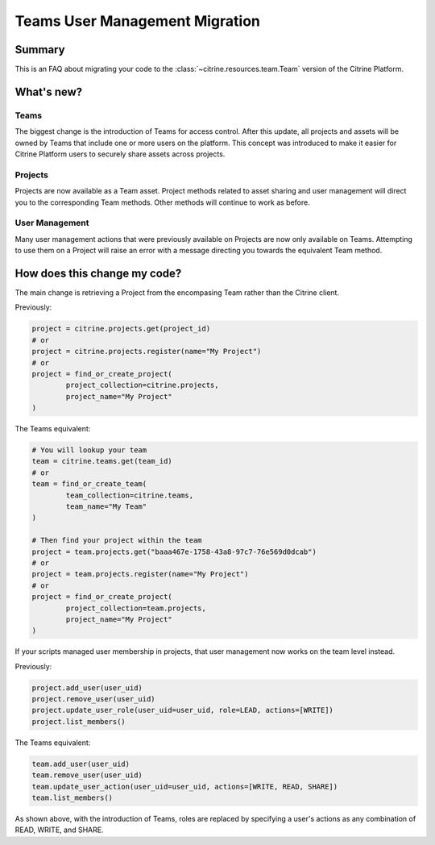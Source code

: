 ================================
Teams User Management Migration
================================

Summary
=======

This is an FAQ about migrating your code to the :class:`~citrine.resources.team.Team` version of
the Citrine Platform.

What's new?
====================

Teams
------

The biggest change is the introduction of Teams for access control. After this update, all projects
and assets will be owned by Teams that include one or more users on the platform. This concept was
introduced to make it easier for Citrine Platform users to securely share assets across projects.

Projects
---------
Projects are now available as a Team asset. Project methods related to asset sharing and user
management will direct you to the corresponding Team methods. Other methods will continue to work
as before.

User Management
---------------
Many user management actions that were previously available on Projects are now only available on
Teams. Attempting to use them on a Project will raise an error with a message directing you towards
the equivalent Team method.


How does this change my code?
=============================

The main change is retrieving a Project from the encompasing Team rather than the Citrine client.

Previously:

.. code-block:: python

	project = citrine.projects.get(project_id)
	# or
	project = citrine.projects.register(name="My Project")
	# or
	project = find_or_create_project(
		project_collection=citrine.projects,
		project_name="My Project"
	)

The Teams equivalent:

.. code-block:: python

	# You will lookup your team
	team = citrine.teams.get(team_id)
	# or
	team = find_or_create_team(
		team_collection=citrine.teams,
		team_name="My Team"
	)

	# Then find your project within the team
	project = team.projects.get("baaa467e-1758-43a8-97c7-76e569d0dcab")
	# or
	project = team.projects.register(name="My Project")
	# or
	project = find_or_create_project(
		project_collection=team.projects,
		project_name="My Project"
	)

If your scripts managed user membership in projects, that user management now works on the team
level instead.

Previously:

.. code-block:: python

	project.add_user(user_uid)
	project.remove_user(user_uid)
	project.update_user_role(user_uid=user_uid, role=LEAD, actions=[WRITE])
	project.list_members()

The Teams equivalent:

.. code-block:: python

	team.add_user(user_uid)
	team.remove_user(user_uid)
	team.update_user_action(user_uid=user_uid, actions=[WRITE, READ, SHARE])
	team.list_members()

As shown above, with the introduction of Teams, roles are replaced by specifying a user's actions
as any combination of READ, WRITE, and SHARE.
